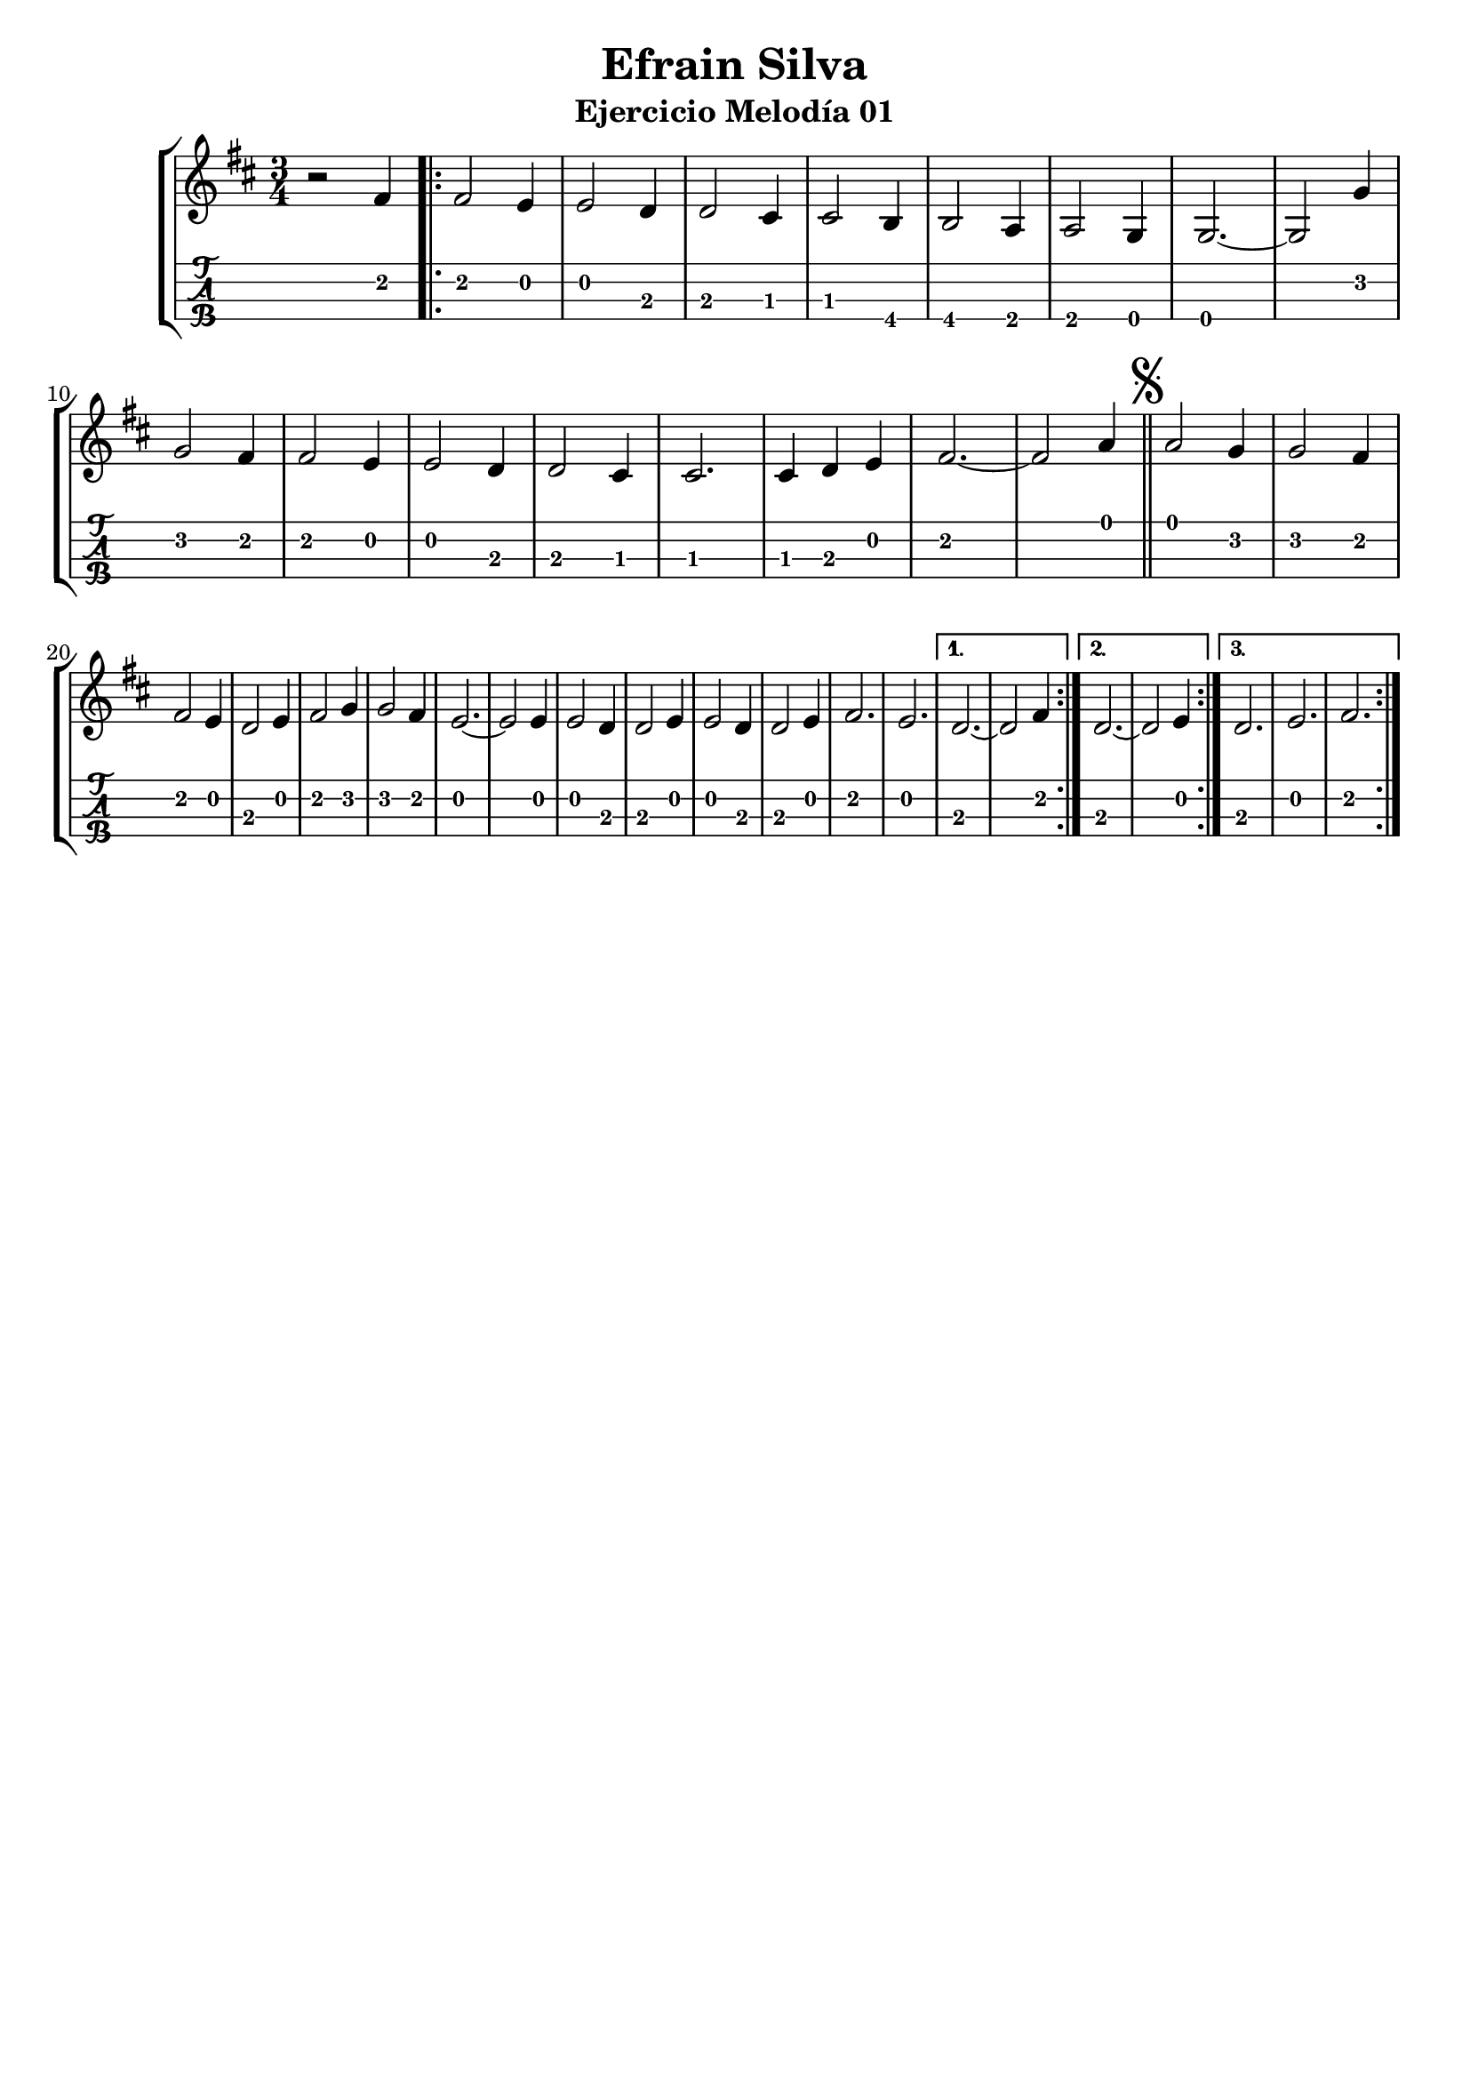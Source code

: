 \header {
  title = "Efrain Silva"
  subtitle = "Ejercicio Melodía 01"
  subsubtile = "a"
  tagline = ""  % removed
}
%--- Introducción de las notas ---%
uno = \relative c' {
\key d \major
\numericTimeSignature
\numericTimeSignature
\time 3/4
	r2 fis4 \bar ".|:"
	\repeat volta 3 {
	fis2 e4
	e2 d4
	d2 cis4
	cis2 b4
	b2 a4
	a2 g4
	g2.~ 
	g2 g'4\break
	g2 fis4
	fis2 e4
	e2 d4
	d2 cis4
	cis2.
	cis4 d4 e4
	fis2.~
	fis2 a4 \bar "||"
  \mark \markup { \musicglyph #"scripts.segno" }
	a2 g4
	g2 fis4
	\break
	fis2 e4
	d2 e4 
	fis2 g4
	g2 fis4
	e2.~
	e2 e4
	e2 d4
	d2 e4
	e2 d4 
	d2 e4
	fis2.
	e2.
	}
	\alternative{
	{d2.~ d2 fis4 \bar ":|."}
	{d2.~ d2 e4 \bar ":|."}
	{d2. e2. fis2. \bar ":|."}
	}
	
}

%--- Partitura ---%
\score {
 \header {
      piece = ""
    }
	\new StaffGroup	
	<<
		\new Staff \uno
		\new TabStaff \uno
	>>
\layout{
	\context {
		\TabStaff
		stringTunings = #tenor-ukulele-tuning
	}
}
\midi{
	\tempo 4 = 120
}
}
